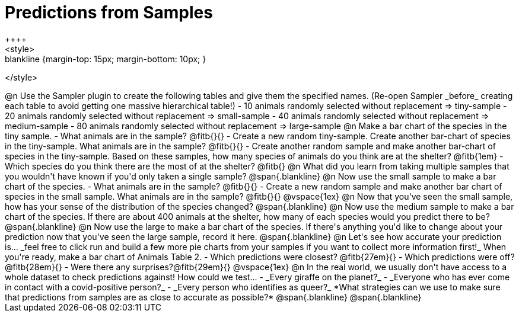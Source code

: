 = Predictions from Samples
++++
<style>
.blankline {margin-top: 15px; margin-bottom: 10px; }
</style>
++++

@n Use the Sampler plugin to create the following tables and give them the specified names. (Re-open Sampler _before_ creating each table to avoid getting one massive hierarchical table!)

- 10 animals randomly selected without replacement ⇒ tiny-sample
- 20 animals randomly selected without replacement  ⇒ small-sample
- 40 animals randomly selected without replacement ⇒ medium-sample
- 80 animals randomly selected without replacement ⇒ large-sample

@n Make a bar chart of the species in the tiny sample.

- What animals are in the sample? @fitb{}{}
- Create a new random tiny-sample. Create another bar-chart of species in the tiny-sample. What animals are in the sample? @fitb{}{}
- Create another random sample and make another bar-chart of species in the tiny-sample. Based on these samples, how many species of animals do you think are at the shelter? @fitb{1em}
- Which species do you think there are the most of at the shelter? @fitb{}

@n What did you learn from taking multiple samples that you wouldn't have known if you'd only taken a single sample?

@span{.blankline}

@n Now use the small sample to make a bar chart of the species.

- What animals are in the sample? @fitb{}{}
- Create a new random sample and make another bar chart of species in the small sample. What animals are in the sample? @fitb{}{}

@vspace{1ex}

@n Now that you've seen the small sample, how has your sense of the distribution of the species changed?

@span{.blankline}

@n Now use the medium sample to make a bar chart of the species.  If there are about 400 animals at the shelter, how many of each species would you predict there to be?

@span{.blankline}

@n Now use the large to make a bar chart of the species. If there's anything you'd like to change about your prediction now that you've seen the large sample, record it here.

@span{.blankline}

@n Let's see how accurate your prediction is... _feel free to click run and build a few more pie charts from your samples if you want to collect more information first!_ When you're ready, make a bar chart of Animals Table 2.

- Which predictions were closest? @fitb{27em}{}
- Which predictions were off? @fitb{28em}{}
- Were there any surprises?@fitb{29em}{}

@vspace{1ex}

@n In the real world, we usually don't have access to a whole dataset to check predictions against! How could we test...

- _Every giraffe on the planet?_

- _Everyone who has ever come in contact with a covid-positive person?_

- _Every person who identifies as queer?_

*What strategies can we use to make sure that predictions from samples are as close to accurate as possible?*

@span{.blankline}

@span{.blankline}





